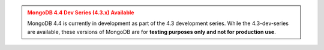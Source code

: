 
.. admonition:: MongoDB 4.4 Dev Series (4.3.x) Available
   :class: warning


   MongoDB 4.4 is currently in development as part of the 4.3 development
   series. While the 4.3-dev-series are available, these versions of MongoDB
   are for **testing purposes only and not for production use**.
